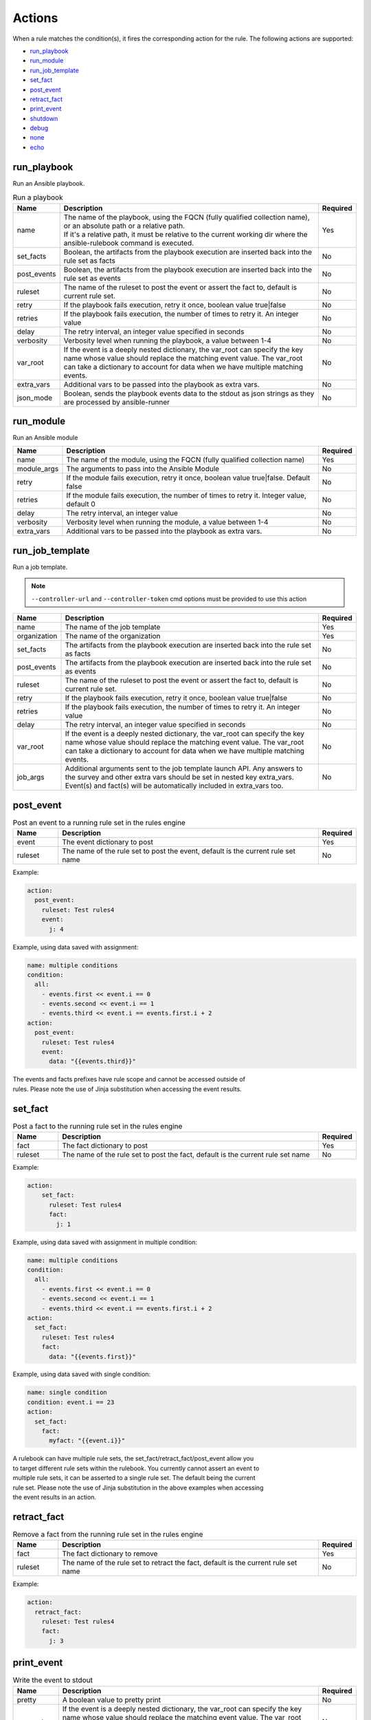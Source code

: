 =======
Actions
=======

When a rule matches the condition(s), it fires the corresponding action for the rule.
The following actions are supported:

- `run_playbook`_
- `run_module`_
- `run_job_template`_
- `set_fact`_
- `post_event`_
- `retract_fact`_
- `print_event`_
- `shutdown`_
- `debug`_
- `none`_
- `echo`_

run_playbook
************
Run an Ansible playbook.

.. list-table:: Run a playbook
   :widths: 25 150 10
   :header-rows: 1

   * - Name
     - Description
     - Required
   * - name
     - | The name of the playbook, using the FQCN (fully qualified collection name), or an absolute path or a relative path.
       | If it's a relative path, it must be relative to the current working dir where the ansible-rulebook command is executed.
     - Yes
   * - set_facts
     - Boolean, the artifacts from the playbook execution are inserted back into the rule set as facts
     - No
   * - post_events
     - Boolean, the artifacts from the playbook execution are inserted back into the rule set as events
     - No
   * - ruleset
     - The name of the ruleset to post the event or assert the fact to, default is current rule set.
     - No
   * - retry
     - If the playbook fails execution, retry it once, boolean value true|false
     - No
   * - retries
     - If the playbook fails execution, the number of times to retry it. An integer value
     - No
   * - delay
     - The retry interval, an integer value specified in seconds
     - No
   * - verbosity
     - Verbosity level when running the playbook, a value between 1-4
     - No
   * - var_root
     - If the event is a deeply nested dictionary, the var_root can specify the key name whose value should replace the matching event value. The var_root can take a dictionary to account for data when we have multiple matching events.
     - No
   * - extra_vars
     - Additional vars to be passed into the playbook as extra vars.
     - No
   * - json_mode
     - Boolean, sends the playbook events data to the stdout as json strings as they are processed by ansible-runner
     - No


run_module
**********
Run an Ansible module

.. list-table::
   :widths: 25 150 10
   :header-rows: 1

   * - Name
     - Description
     - Required
   * - name
     - The name of the module, using the FQCN (fully qualified collection name)
     - Yes
   * - module_args
     - The arguments to pass into the Ansible Module
     - No
   * - retry
     - If the module fails execution, retry it once, boolean value true|false. Default false
     - No
   * - retries
     - If the module fails execution, the number of times to retry it. Integer value, default 0
     - No
   * - delay
     - The retry interval, an integer value
     - No
   * - verbosity
     - Verbosity level when running the module, a value between 1-4
     - No
   * - extra_vars
     - Additional vars to be passed into the playbook as extra vars.
     - No

run_job_template
****************

Run a job template.

.. note::
    ``--controller-url`` and ``--controller-token`` cmd options must be provided to use this action

.. list-table::
   :widths: 25 150 10
   :header-rows: 1

   * - Name
     - Description
     - Required
   * - name
     - The name of the job template
     - Yes
   * - organization
     - The name of the organization
     - Yes
   * - set_facts
     - The artifacts from the playbook execution are inserted back into the rule set as facts
     - No
   * - post_events
     - The artifacts from the playbook execution are inserted back into the rule set as events
     - No
   * - ruleset
     - The name of the ruleset to post the event or assert the fact to, default is current rule set.
     - No
   * - retry
     - If the playbook fails execution, retry it once, boolean value true|false
     - No
   * - retries
     - If the playbook fails execution, the number of times to retry it. An integer value
     - No
   * - delay
     - The retry interval, an integer value specified in seconds
     - No
   * - var_root
     - If the event is a deeply nested dictionary, the var_root can specify the key name whose value should replace the matching event value. The var_root can take a dictionary to account for data when we have multiple matching events.
     - No
   * - job_args
     - Additional arguments sent to the job template launch API. Any answers to the survey and other extra vars should be set in nested key extra_vars. Event(s) and fact(s) will be automatically included in extra_vars too.
     - No

post_event
**********
.. list-table::  Post an event to a running rule set in the rules engine
   :widths: 25 150 10
   :header-rows: 1

   * - Name
     - Description
     - Required
   * - event
     - The event dictionary to post
     - Yes
   * - ruleset
     - The name of the rule set to post the event, default is the current rule set name
     - No

Example:

.. code-block:: yaml

      action:
        post_event:
          ruleset: Test rules4
          event:
            j: 4

Example, using data saved with assignment:

.. code-block:: yaml

      name: multiple conditions
      condition:
        all:
          - events.first << event.i == 0
          - events.second << event.i == 1
          - events.third << event.i == events.first.i + 2
      action:
        post_event:
          ruleset: Test rules4
          event:
            data: "{{events.third}}"


| The events and facts prefixes have rule scope and cannot be accessed outside of
| rules. Please note the use of Jinja substitution when accessing the event results.

set_fact
********
.. list-table:: Post a fact to the running rule set in the rules engine
   :widths: 25 150 10
   :header-rows: 1

   * - Name
     - Description
     - Required
   * - fact
     - The fact dictionary to post
     - Yes
   * - ruleset
     - The name of the rule set to post the fact, default is the current rule set name
     - No

Example:

.. code-block:: yaml

    action:
        set_fact:
          ruleset: Test rules4
          fact:
            j: 1

Example, using data saved with assignment in multiple condition:

.. code-block:: yaml

      name: multiple conditions
      condition:
        all:
          - events.first << event.i == 0
          - events.second << event.i == 1
          - events.third << event.i == events.first.i + 2
      action:
        set_fact:
          ruleset: Test rules4
          fact:
            data: "{{events.first}}"

Example, using data saved with single condition:

.. code-block:: yaml

      name: single condition
      condition: event.i == 23
      action:
        set_fact:
          fact:
            myfact: "{{event.i}}"

| A rulebook can have multiple rule sets, the set_fact/retract_fact/post_event allow you
| to target different rule sets within the rulebook. You currently cannot assert an event to
| multiple rule sets, it can be asserted to a single rule set. The default being the current
| rule set. Please note the use of Jinja substitution in the above examples  when accessing
| the event results in an action.

retract_fact
************
.. list-table:: Remove a fact from the running rule set in the rules engine
   :widths: 25 150 10
   :header-rows: 1

   * - Name
     - Description
     - Required
   * - fact
     - The fact dictionary to remove
     - Yes
   * - ruleset
     - The name of the rule set to retract the fact, default is the current rule set name
     - No

Example:

.. code-block:: yaml

      action:
        retract_fact:
          ruleset: Test rules4
          fact:
            j: 3

print_event
***********
.. list-table:: Write the event to stdout
   :widths: 25 150 10
   :header-rows: 1

   * - Name
     - Description
     - Required
   * - pretty
     - A boolean value to pretty print
     - No
   * - var_root
     - If the event is a deeply nested dictionary, the var_root can specify the key name whose value should replace the matching event value. The var_root can take a dictionary to account for data when we have multiple matching events.
     - No

Example:

.. code-block:: yaml

    action:
      print_event:
        pretty: true
        var_root: i

Example with multiple event match:

.. code-block:: yaml

    name: Multiple events with var_root
    condition:
      all:
        - events.webhook << event.webhook.payload.url == "http://www.example.com"
        - events.kafka << event.kafka.message.channel == "red"
    action:
      print_event:
        var_root:
          webhook.payload: webhook
          kafka.message: kafka


shutdown
********
.. list-table:: Shutdown ansible-rulebook
   :widths: 25 150 10
   :header-rows: 1

   * - Name
     - Description
     - Required
   * - delay
     - A numeric value about how long to wait before shutting down, default 0.0
     - No
   * - message
     - A message to be associated with this shutdown 
     - No

| Generate a shutdown event which will terminate the ansible-rulebook process.
| If there are multiple rule-sets running in your rule book, issuing a shutdown will cause
| all other rule-sets to end, care needs to be taken to account for running playbooks which
| can be impacted when one of the rule set decides to shutdown.

Example:

    .. code-block:: yaml

       name: shutdown after 5 events
       condition: event.i >= 5
       action:
          shutdown:
            delay: 0.125
            message: Shutting down after 5 events

Results
*******

When a rule's condition(s) are satisfied we get the results back as:
  * events/facts for multiple conditions
  * event/fact if a single condition

| This data is made available to your playbook as extra_vars when its invoked.
| In all the examples below you would see that facts/fact is an exact copy of events/event respectively
| and you can use either one of them in your playbook.

debug
*****
  Write the event to stdout
  It accepts an arbitrary dict that it's injected into the event to be printed

none
****
  No action, useful when writing tests
  No arguments needed

echo
****
.. list-table:: Write a user specified message to stdout
   :widths: 25 150 10
   :header-rows: 1

   * - Name
     - Description
     - Required
   * - message
     - A terse message to display to stdout
     - Yes

Example:

.. code-block:: yaml

    action:
      echo:
        message: Hello World
